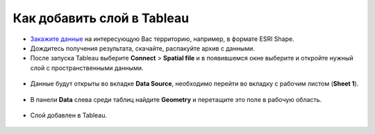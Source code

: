 .. _data_tableau:

Как добавить слой в Tableau
===========================

* `Закажите данные <https://data.nextgis.com/ru/>`_ на интересующую Вас территорию, например, в формате ESRI Shape.
* Дождитесь получения результата, скачайте, распакуйте архив с данными.
* После запуска Tableau выберите **Connect** > **Spatial file** и в появившемся окне выберите и откройте нужный слой с пространственными данными.

.. figure:: _static/tableau1.png
   :name: tableau1
   :align: center
   :width: 16cm
   
* Данные будут открыты во вкладке **Data Source**, необходимо перейти во вкладку с рабочим листом (**Sheet 1**).

.. figure:: _static/tableau2.png
   :name: tableau2
   :align: center
   :width: 16cm
   
* В панели **Data** слева среди таблиц найдите **Geometry** и перетащите это поле в рабочую область.

.. figure:: _static/tableau3.png
   :name: tableau3
   :align: center
   :width: 16cm
   
* Слой добавлен в Tableau.

.. figure:: _static/tableau4.png
   :name: tableau4
   :align: center
   :width: 16cm
